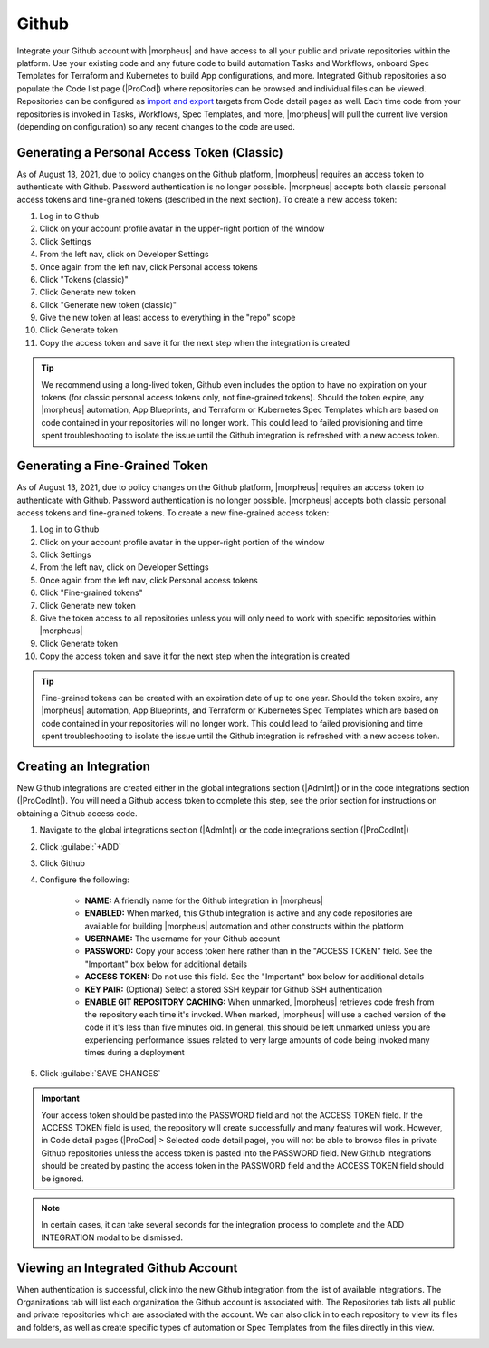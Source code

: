 Github
------

Integrate your Github account with |morpheus| and have access to all your public and private repositories within the platform. Use your existing code and any future code to build automation Tasks and Workflows, onboard Spec Templates for Terraform and Kubernetes to build App configurations, and more. Integrated Github repositories also populate the Code list page (|ProCod|) where repositories can be browsed and individual files can be viewed. Repositories can be configured as `import and export <https://docs.morpheusdata.com/en/latest/provisioning/code/code.html?highlight=import#import-and-export>`_ targets from Code detail pages as well. Each time code from your repositories is invoked in Tasks, Workflows, Spec Templates, and more, |morpheus| will pull the current live version (depending on configuration) so any recent changes to the code are used.

Generating a Personal Access Token (Classic)
^^^^^^^^^^^^^^^^^^^^^^^^^^^^^^^^^^^^^^^^^^^^

As of August 13, 2021, due to policy changes on the Github platform, |morpheus| requires an access token to authenticate with Github. Password authentication is no longer possible. |morpheus| accepts both classic personal access tokens and fine-grained tokens (described in the next section). To create a new access token:

#. Log in to Github
#. Click on your account profile avatar in the upper-right portion of the window
#. Click Settings
#. From the left nav, click on Developer Settings
#. Once again from the left nav, click Personal access tokens
#. Click "Tokens (classic)"
#. Click Generate new token
#. Click "Generate new token (classic)"
#. Give the new token at least access to everything in the "repo" scope
#. Click Generate token
#. Copy the access token and save it for the next step when the integration is created

.. TIP:: We recommend using a long-lived token, Github even includes the option to have no expiration on your tokens (for classic personal access tokens only, not fine-grained tokens). Should the token expire, any |morpheus| automation, App Blueprints, and Terraform or Kubernetes Spec Templates which are based on code contained in your repositories will no longer work. This could lead to failed provisioning and time spent troubleshooting to isolate the issue until the Github integration is refreshed with a new access token.

Generating a Fine-Grained Token
^^^^^^^^^^^^^^^^^^^^^^^^^^^^^^^

As of August 13, 2021, due to policy changes on the Github platform, |morpheus| requires an access token to authenticate with Github. Password authentication is no longer possible. |morpheus| accepts both classic personal access tokens and fine-grained tokens. To create a new fine-grained access token:

#. Log in to Github
#. Click on your account profile avatar in the upper-right portion of the window
#. Click Settings
#. From the left nav, click on Developer Settings
#. Once again from the left nav, click Personal access tokens
#. Click "Fine-grained tokens"
#. Click Generate new token
#. Give the token access to all repositories unless you will only need to work with specific repositories within |morpheus|
#. Click Generate token
#. Copy the access token and save it for the next step when the integration is created

.. TIP:: Fine-grained tokens can be created with an expiration date of up to one year. Should the token expire, any |morpheus| automation, App Blueprints, and Terraform or Kubernetes Spec Templates which are based on code contained in your repositories will no longer work. This could lead to failed provisioning and time spent troubleshooting to isolate the issue until the Github integration is refreshed with a new access token.

Creating an Integration
^^^^^^^^^^^^^^^^^^^^^^^

New Github integrations are created either in the global integrations section (|AdmInt|) or in the code integrations section (|ProCodInt|). You will need a Github access token to complete this step, see the prior section for instructions on obtaining a Github access code.

#. Navigate to the global integrations section (|AdmInt|) or the code integrations section (|ProCodInt|)
#. Click :guilabel:`+ADD`
#. Click Github
#. Configure the following:

    - **NAME:** A friendly name for the Github integration in |morpheus|
    - **ENABLED:** When marked, this Github integration is active and any code repositories are available for building |morpheus| automation and other constructs within the platform
    - **USERNAME:** The username for your Github account
    - **PASSWORD:** Copy your access token here rather than in the "ACCESS TOKEN" field. See the "Important" box below for additional details
    - **ACCESS TOKEN:** Do not use this field. See the "Important" box below for additional details
    - **KEY PAIR:** (Optional) Select a stored SSH keypair for Github SSH authentication
    - **ENABLE GIT REPOSITORY CACHING:** When unmarked, |morpheus| retrieves code fresh from the repository each time it's invoked. When marked, |morpheus| will use a cached version of the code if it's less than five minutes old. In general, this should be left unmarked unless you are experiencing performance issues related to very large amounts of code being invoked many times during a deployment

#. Click :guilabel:`SAVE CHANGES`

.. IMPORTANT:: Your access token should be pasted into the PASSWORD field and not the ACCESS TOKEN field. If the ACCESS TOKEN field is used, the repository will create successfully and many features will work. However, in Code detail pages (|ProCod| > Selected code detail page), you will not be able to browse files in private Github repositories unless the access token is pasted into the PASSWORD field. New Github integrations should be created by pasting the access token in the PASSWORD field and the ACCESS TOKEN field should be ignored.

.. NOTE:: In certain cases, it can take several seconds for the integration process to complete and the ADD INTEGRATION modal to be dismissed.

Viewing an Integrated Github Account
^^^^^^^^^^^^^^^^^^^^^^^^^^^^^^^^^^^^

When authentication is successful, click into the new Github integration from the list of available integrations. The Organizations tab will list each organization the Github account is associated with. The Repositories tab lists all public and private repositories which are associated with the account. We can also click in to each repository to view its files and folders, as well as create specific types of automation or Spec Templates from the files directly in this view.

.. image:: /images/integration_guides/github/github.png
